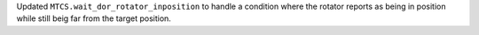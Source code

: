 Updated ``MTCS.wait_dor_rotator_inposition`` to handle a condition where the rotator reports as being in position while still beig far from the target position.

